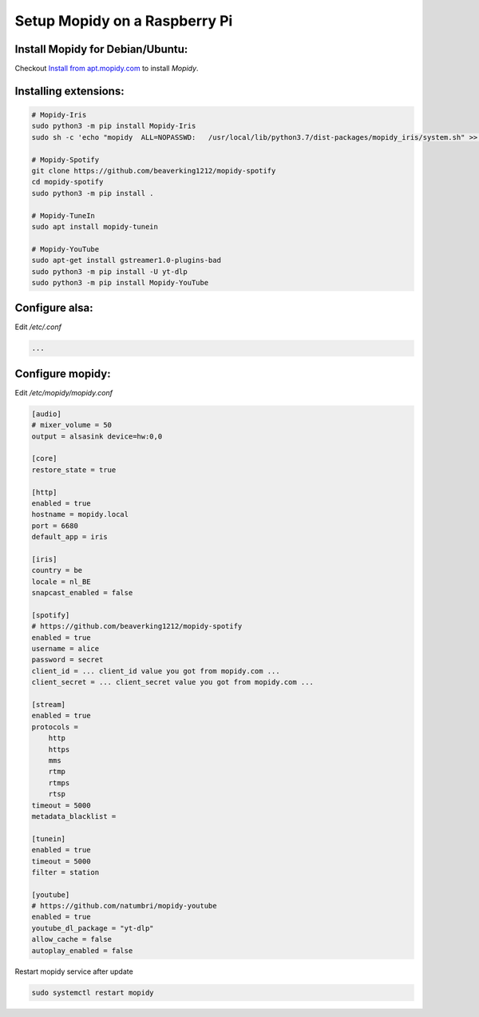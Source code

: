 ******************************
Setup Mopidy on a Raspberry Pi
******************************

Install Mopidy for Debian/Ubuntu:
=================================

Checkout `Install from apt.mopidy.com`__ to install *Mopidy*.

.. __: hhttps://docs.mopidy.com/en/latest/installation/debian/#install-from-apt-mopidy-com


Installing extensions:
======================

.. code-block:: sh

    # Mopidy-Iris
    sudo python3 -m pip install Mopidy-Iris
    sudo sh -c 'echo "mopidy  ALL=NOPASSWD:   /usr/local/lib/python3.7/dist-packages/mopidy_iris/system.sh" >> /etc/sudoers'
     
    # Mopidy-Spotify
    git clone https://github.com/beaverking1212/mopidy-spotify
    cd mopidy-spotify
    sudo python3 -m pip install .
    
    # Mopidy-TuneIn
    sudo apt install mopidy-tunein
    
    # Mopidy-YouTube
    sudo apt-get install gstreamer1.0-plugins-bad
    sudo python3 -m pip install -U yt-dlp
    sudo python3 -m pip install Mopidy-YouTube
    
Configure alsa:
===============

Edit `/etc/.conf`

.. code-block:: sh

    ...

Configure mopidy:
=================

Edit `/etc/mopidy/mopidy.conf`

.. code-block:: sh

    [audio]
    # mixer_volume = 50
    output = alsasink device=hw:0,0
    
    [core]
    restore_state = true

    [http]
    enabled = true
    hostname = mopidy.local
    port = 6680
    default_app = iris

    [iris]
    country = be
    locale = nl_BE
    snapcast_enabled = false
    
    [spotify]
    # https://github.com/beaverking1212/mopidy-spotify
    enabled = true
    username = alice
    password = secret
    client_id = ... client_id value you got from mopidy.com ...
    client_secret = ... client_secret value you got from mopidy.com ...

    [stream]
    enabled = true
    protocols =
        http
        https
        mms
        rtmp
        rtmps
        rtsp
    timeout = 5000
    metadata_blacklist =
    
    [tunein]
    enabled = true
    timeout = 5000
    filter = station

    [youtube]
    # https://github.com/natumbri/mopidy-youtube
    enabled = true
    youtube_dl_package = "yt-dlp"
    allow_cache = false
    autoplay_enabled = false
    
Restart mopidy service after update

.. code-block:: sh

    sudo systemctl restart mopidy
